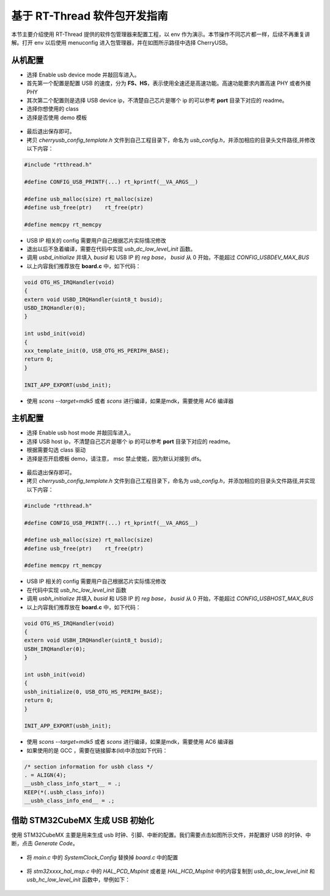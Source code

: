 基于 RT-Thread 软件包开发指南
===============================

本节主要介绍使用 RT-Thread 提供的软件包管理器来配置工程，以 env 作为演示。本节操作不同芯片都一样，后续不再重复讲解。打开 env 以后使用 menuconfig 进入包管理器，并在如图所示路径中选择 CherryUSB。

.. figure:: img/env0.png

从机配置
--------------------------

* 选择 Enable usb device mode 并敲回车进入。
* 首先第一个配置是配置 USB 的速度，分为 **FS、HS**，表示使用全速还是高速功能。高速功能要求内置高速 PHY 或者外接 PHY
* 其次第二个配置则是选择 USB device ip，不清楚自己芯片是哪个 ip 的可以参考 **port** 目录下对应的 readme。
* 选择你想使用的 class
* 选择是否使用 demo 模板

.. figure:: img/env1.png

* 最后退出保存即可。
* 拷贝 `cherryusb_config_template.h` 文件到自己工程目录下，命名为 `usb_config.h`，并添加相应的目录头文件路径,并修改以下内容：

.. code-block:: C

        #include "rtthread.h"

        #define CONFIG_USB_PRINTF(...) rt_kprintf(__VA_ARGS__)

        #define usb_malloc(size) rt_malloc(size)
        #define usb_free(ptr)    rt_free(ptr)

        #define memcpy rt_memcpy

* USB IP 相关的 config 需要用户自己根据芯片实际情况修改
* 退出以后不急着编译，需要在代码中实现 `usb_dc_low_level_init` 函数。
* 调用 `usbd_initialize` 并填入 `busid` 和 USB IP 的 `reg base`， `busid` 从 0 开始，不能超过 `CONFIG_USBDEV_MAX_BUS`
* 以上内容我们推荐放在 **board.c** 中，如下代码：

.. code-block:: C

        void OTG_HS_IRQHandler(void)
        {
        extern void USBD_IRQHandler(uint8_t busid);
        USBD_IRQHandler(0);
        }

        int usbd_init(void)
        {
        xxx_template_init(0, USB_OTG_HS_PERIPH_BASE);
        return 0;
        }

        INIT_APP_EXPORT(usbd_init);

* 使用 `scons --target=mdk5` 或者 `scons` 进行编译，如果是mdk，需要使用 AC6 编译器

主机配置
--------------------------

* 选择 Enable usb host mode 并敲回车进入。
* 选择 USB host ip，不清楚自己芯片是哪个 ip 的可以参考 **port** 目录下对应的 readme。
* 根据需要勾选 class 驱动
* 选择是否开启模板 demo，请注意， msc 禁止使能，因为默认对接到 dfs。

.. figure:: img/env2.png

* 最后退出保存即可。
* 拷贝 `cherryusb_config_template.h` 文件到自己工程目录下，命名为 `usb_config.h`，并添加相应的目录头文件路径,并实现以下内容：

.. code-block:: C

        #include "rtthread.h"

        #define CONFIG_USB_PRINTF(...) rt_kprintf(__VA_ARGS__)

        #define usb_malloc(size) rt_malloc(size)
        #define usb_free(ptr)    rt_free(ptr)

        #define memcpy rt_memcpy

* USB IP 相关的 config 需要用户自己根据芯片实际情况修改
* 在代码中实现 `usb_hc_low_level_init` 函数
* 调用 `usbh_initialize` 并填入 `busid` 和 USB IP 的 `reg base`， `busid` 从 0 开始，不能超过 `CONFIG_USBHOST_MAX_BUS`
* 以上内容我们推荐放在 **board.c** 中，如下代码：

.. code-block:: C

        void OTG_HS_IRQHandler(void)
        {
        extern void USBH_IRQHandler(uint8_t busid);
        USBH_IRQHandler(0);
        }

        int usbh_init(void)
        {
        usbh_initialize(0, USB_OTG_HS_PERIPH_BASE);
        return 0;
        }

        INIT_APP_EXPORT(usbh_init);

* 使用 `scons --target=mdk5` 或者 `scons` 进行编译，如果是mdk，需要使用 AC6 编译器
* 如果使用的是 GCC ，需要在链接脚本(ld)中添加如下代码：

.. code-block:: C

        /* section information for usbh class */
        . = ALIGN(4);
        __usbh_class_info_start__ = .;
        KEEP(*(.usbh_class_info))
        __usbh_class_info_end__ = .;


借助 STM32CubeMX 生成 USB 初始化
----------------------------------

使用 STM32CubeMX 主要是用来生成 usb 时钟、引脚、中断的配置。我们需要点击如图所示文件，并配置好 USB 的时钟、中断，点击 `Generate Code`。

.. figure:: img/stm32cubemx0.png
.. figure:: img/stm32cubemx1.png
.. figure:: img/stm32cubemx2.png
.. figure:: img/stm32cubemx_clk.png

- 将 `main.c` 中的 `SystemClock_Config` 替换掉 `board.c` 中的配置

.. figure:: img/stm32_init2.png

- 将 `stm32xxxx_hal_msp.c` 中的 `HAL_PCD_MspInit` 或者是 `HAL_HCD_MspInit` 中的内容复制到 `usb_dc_low_level_init` 和 `usb_hc_low_level_init` 函数中，举例如下：

.. figure:: img/stm32_init.png
